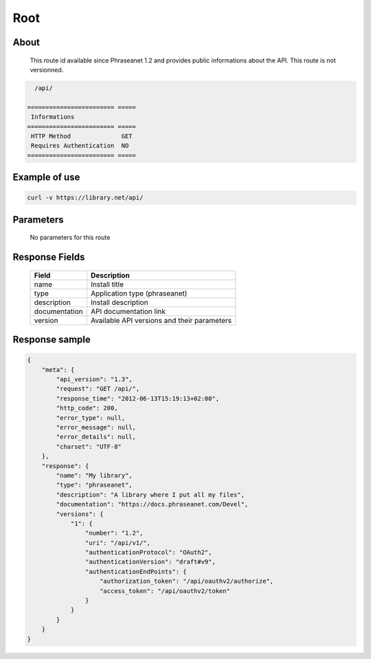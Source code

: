Root
====

About
-----

  This route id available since Phraseanet 1.2 and provides  public informations
  about the API. This route is not versionned.

.. code-block:: bash

    /api/

  ======================== =====
   Informations
  ======================== =====
   HTTP Method              GET
   Requires Authentication  NO
  ======================== =====

Example of use
--------------

.. code-block:: javascript

    curl -v https://library.net/api/

Parameters
----------

  No parameters for this route

Response Fields
---------------

  =============== ================================
   Field           Description
  =============== ================================
   name            Install title
   type            Application type (phraseanet)
   description     Install description
   documentation   API documentation link
   version         Available API versions and their parameters
  =============== ================================

Response sample
---------------

.. code-block:: javascript

    {
        "meta": {
            "api_version": "1.3",
            "request": "GET /api/",
            "response_time": "2012-06-13T15:19:13+02:00",
            "http_code": 200,
            "error_type": null,
            "error_message": null,
            "error_details": null,
            "charset": "UTF-8"
        },
        "response": {
            "name": "My library",
            "type": "phraseanet",
            "description": "A library where I put all my files",
            "documentation": "https://docs.phraseanet.com/Devel",
            "versions": {
                "1": {
                    "number": "1.2",
                    "uri": "/api/v1/",
                    "authenticationProtocol": "OAuth2",
                    "authenticationVersion": "draft#v9",
                    "authenticationEndPoints": {
                        "authorization_token": "/api/oauthv2/authorize",
                        "access_token": "/api/oauthv2/token"
                    }
                }
            }
        }
    }
